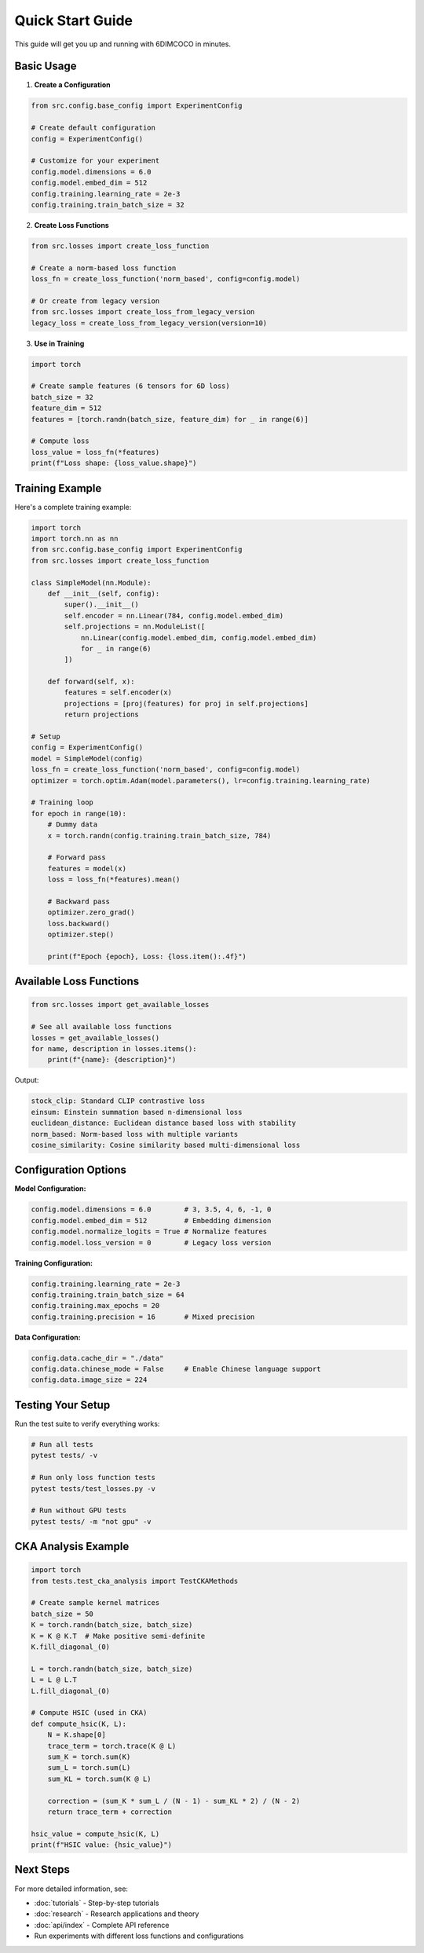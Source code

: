 Quick Start Guide
=================

This guide will get you up and running with 6DIMCOCO in minutes.

Basic Usage
-----------

1. **Create a Configuration**

.. code-block:: python

   from src.config.base_config import ExperimentConfig
   
   # Create default configuration
   config = ExperimentConfig()
   
   # Customize for your experiment
   config.model.dimensions = 6.0
   config.model.embed_dim = 512
   config.training.learning_rate = 2e-3
   config.training.train_batch_size = 32

2. **Create Loss Functions**

.. code-block:: python

   from src.losses import create_loss_function
   
   # Create a norm-based loss function
   loss_fn = create_loss_function('norm_based', config=config.model)
   
   # Or create from legacy version
   from src.losses import create_loss_from_legacy_version
   legacy_loss = create_loss_from_legacy_version(version=10)

3. **Use in Training**

.. code-block:: python

   import torch
   
   # Create sample features (6 tensors for 6D loss)
   batch_size = 32
   feature_dim = 512
   features = [torch.randn(batch_size, feature_dim) for _ in range(6)]
   
   # Compute loss
   loss_value = loss_fn(*features)
   print(f"Loss shape: {loss_value.shape}")

Training Example
----------------

Here's a complete training example:

.. code-block:: python

   import torch
   import torch.nn as nn
   from src.config.base_config import ExperimentConfig
   from src.losses import create_loss_function
   
   class SimpleModel(nn.Module):
       def __init__(self, config):
           super().__init__()
           self.encoder = nn.Linear(784, config.model.embed_dim)
           self.projections = nn.ModuleList([
               nn.Linear(config.model.embed_dim, config.model.embed_dim) 
               for _ in range(6)
           ])
       
       def forward(self, x):
           features = self.encoder(x)
           projections = [proj(features) for proj in self.projections]
           return projections
   
   # Setup
   config = ExperimentConfig()
   model = SimpleModel(config)
   loss_fn = create_loss_function('norm_based', config=config.model)
   optimizer = torch.optim.Adam(model.parameters(), lr=config.training.learning_rate)
   
   # Training loop
   for epoch in range(10):
       # Dummy data
       x = torch.randn(config.training.train_batch_size, 784)
       
       # Forward pass
       features = model(x)
       loss = loss_fn(*features).mean()
       
       # Backward pass
       optimizer.zero_grad()
       loss.backward()
       optimizer.step()
       
       print(f"Epoch {epoch}, Loss: {loss.item():.4f}")

Available Loss Functions
------------------------

.. code-block:: python

   from src.losses import get_available_losses
   
   # See all available loss functions
   losses = get_available_losses()
   for name, description in losses.items():
       print(f"{name}: {description}")

Output:

.. code-block:: text

   stock_clip: Standard CLIP contrastive loss
   einsum: Einstein summation based n-dimensional loss
   euclidean_distance: Euclidean distance based loss with stability
   norm_based: Norm-based loss with multiple variants
   cosine_similarity: Cosine similarity based multi-dimensional loss

Configuration Options
---------------------

**Model Configuration:**

.. code-block:: python

   config.model.dimensions = 6.0        # 3, 3.5, 4, 6, -1, 0
   config.model.embed_dim = 512         # Embedding dimension
   config.model.normalize_logits = True # Normalize features
   config.model.loss_version = 0        # Legacy loss version

**Training Configuration:**

.. code-block:: python

   config.training.learning_rate = 2e-3
   config.training.train_batch_size = 64
   config.training.max_epochs = 20
   config.training.precision = 16       # Mixed precision

**Data Configuration:**

.. code-block:: python

   config.data.cache_dir = "./data"
   config.data.chinese_mode = False     # Enable Chinese language support
   config.data.image_size = 224

Testing Your Setup
------------------

Run the test suite to verify everything works:

.. code-block:: bash

   # Run all tests
   pytest tests/ -v
   
   # Run only loss function tests
   pytest tests/test_losses.py -v
   
   # Run without GPU tests
   pytest tests/ -m "not gpu" -v

CKA Analysis Example
--------------------

.. code-block:: python

   import torch
   from tests.test_cka_analysis import TestCKAMethods
   
   # Create sample kernel matrices
   batch_size = 50
   K = torch.randn(batch_size, batch_size)
   K = K @ K.T  # Make positive semi-definite
   K.fill_diagonal_(0)
   
   L = torch.randn(batch_size, batch_size)
   L = L @ L.T
   L.fill_diagonal_(0)
   
   # Compute HSIC (used in CKA)
   def compute_hsic(K, L):
       N = K.shape[0]
       trace_term = torch.trace(K @ L)
       sum_K = torch.sum(K)
       sum_L = torch.sum(L)
       sum_KL = torch.sum(K @ L)
       
       correction = (sum_K * sum_L / (N - 1) - sum_KL * 2) / (N - 2)
       return trace_term + correction
   
   hsic_value = compute_hsic(K, L)
   print(f"HSIC value: {hsic_value}")

Next Steps
----------

For more detailed information, see:

* :doc:`tutorials` - Step-by-step tutorials
* :doc:`research` - Research applications and theory
* :doc:`api/index` - Complete API reference
* Run experiments with different loss functions and configurations

